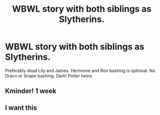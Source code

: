 #+TITLE: WBWL story with both siblings as Slytherins.

* WBWL story with both siblings as Slytherins.
:PROPERTIES:
:Author: HELLOOOOOOooooot
:Score: 5
:DateUnix: 1596183289.0
:DateShort: 2020-Jul-31
:FlairText: Request
:END:
Preferably dead Lily and James. Hermione and Ron bashing is optional. No Draco or Snape bashing. Dark! Potter twins


** Kminder! 1 week
:PROPERTIES:
:Author: JOKERRule
:Score: 1
:DateUnix: 1596210547.0
:DateShort: 2020-Jul-31
:END:


** I want this
:PROPERTIES:
:Author: Pop_Pup23
:Score: 0
:DateUnix: 1596508475.0
:DateShort: 2020-Aug-04
:END:
